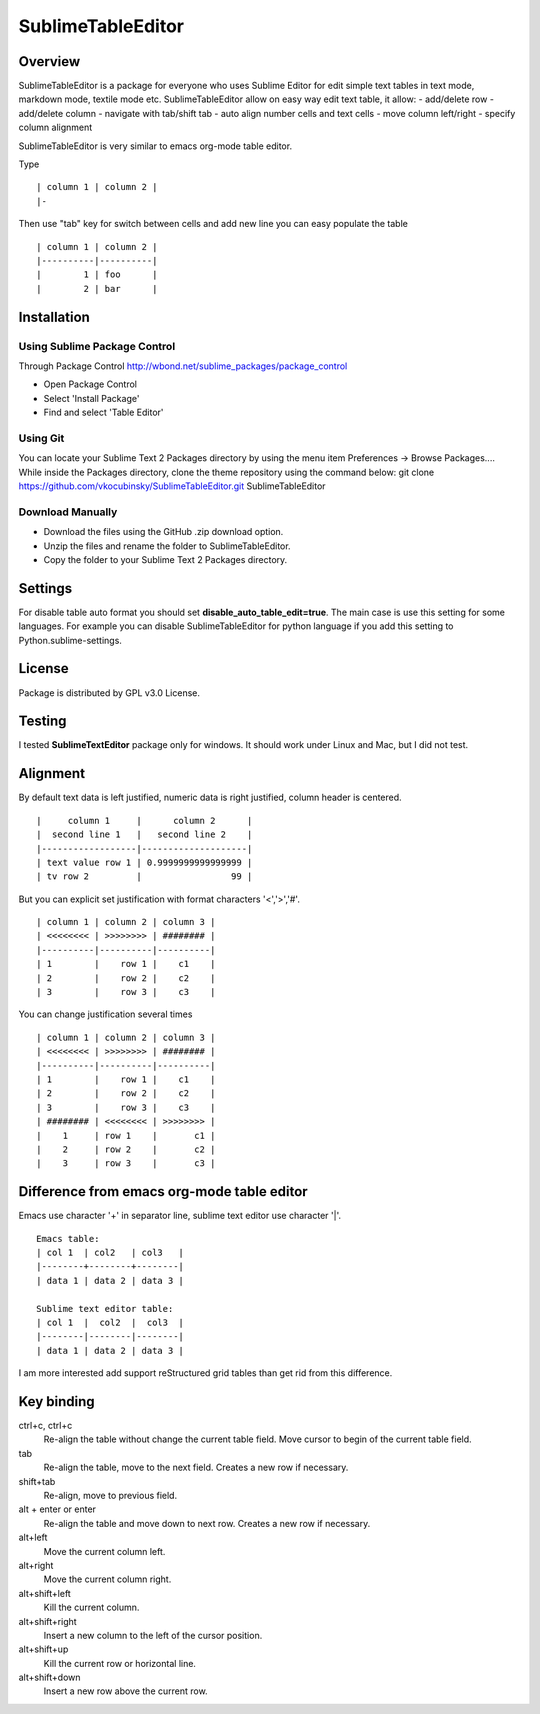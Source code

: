 ==================
SublimeTableEditor
==================

--------
Overview
--------

SublimeTableEditor is a package for everyone who uses Sublime Editor for edit simple text tables in text mode, markdown mode, textile mode etc. SublimeTableEditor allow on easy way edit text table, it allow:
- add/delete row
- add/delete column
- navigate with tab/shift tab
- auto align number cells and text cells
- move column left/right
- specify column alignment

SublimeTableEditor is very similar to emacs org-mode table editor. 


Type 
::
    | column 1 | column 2 |
    |-

Then use "tab" key for switch between cells and add new line you can easy populate the table
::
    | column 1 | column 2 |
    |----------|----------|
    |        1 | foo      |
    |        2 | bar      |

------------
Installation
------------


Using Sublime Package Control
=============================

Through Package Control http://wbond.net/sublime_packages/package_control

- Open Package Control
- Select 'Install Package'
- Find and select 'Table Editor'

Using Git
=========

You can locate your Sublime Text 2 Packages directory by using the menu item Preferences -> Browse Packages....
While inside the Packages directory, clone the theme repository using the command below:
git clone https://github.com/vkocubinsky/SublimeTableEditor.git SublimeTableEditor

Download Manually
==========================

- Download the files using the GitHub .zip download option.
- Unzip the files and rename the folder to SublimeTableEditor.
- Copy the folder to your Sublime Text 2 Packages directory.


--------
Settings
--------

For disable table auto format you should set **disable_auto_table_edit=true**. The main case is 
use this setting for some languages. For example you can disable SublimeTableEditor for python language if you add
this setting to Python.sublime-settings.

-------
License
-------
Package is distributed by GPL v3.0 License.

-------
Testing
-------

I tested **SublimeTextEditor** package only for windows. It should work under Linux and Mac, but I did not test.

---------
Alignment
---------

By default text data is left justified, numeric data is right justified, column header is centered.
::
    |     column 1     |      column 2      |
    |  second line 1   |   second line 2    |
    |------------------|--------------------|
    | text value row 1 | 0.9999999999999999 |
    | tv row 2         |                 99 |

But you can explicit set justification with format characters '<','>','#'. 
::
    | column 1 | column 2 | column 3 |
    | <<<<<<<< | >>>>>>>> | ######## |
    |----------|----------|----------|
    | 1        |    row 1 |    c1    |
    | 2        |    row 2 |    c2    |
    | 3        |    row 3 |    c3    |


You can change justification several times
::
    | column 1 | column 2 | column 3 |
    | <<<<<<<< | >>>>>>>> | ######## |
    |----------|----------|----------|
    | 1        |    row 1 |    c1    |
    | 2        |    row 2 |    c2    |
    | 3        |    row 3 |    c3    |
    | ######## | <<<<<<<< | >>>>>>>> |
    |    1     | row 1    |       c1 |
    |    2     | row 2    |       c2 |
    |    3     | row 3    |       c3 |


-------------------------------------------
Difference from emacs org-mode table editor
-------------------------------------------

Emacs use character '+' in separator line, sublime text editor use character '|'.
::
    Emacs table:
    | col 1  | col2   | col3   |
    |--------+--------+--------|
    | data 1 | data 2 | data 3 |

    Sublime text editor table:
    | col 1  |  col2  |  col3  |
    |--------|--------|--------|
    | data 1 | data 2 | data 3 |

I am more interested add support reStructured grid tables than get rid from this difference.


-----------
Key binding
-----------


ctrl+c, ctrl+c
    Re-align the table without change the current table field. Move cursor to begin of the current table field.

tab
    Re-align the table, move to the next field. Creates a new row if necessary. 

shift+tab
    Re-align, move to previous field.

alt + enter or enter
    Re-align the table and move down to next row. Creates a new row if necessary.

alt+left
    Move the current column left.

alt+right
    Move the current column right.

alt+shift+left
    Kill the current column.

alt+shift+right
    Insert a new column to the left of the cursor position.

alt+shift+up
    Kill the current row or horizontal line.

alt+shift+down
    Insert a new row above the current row. 
